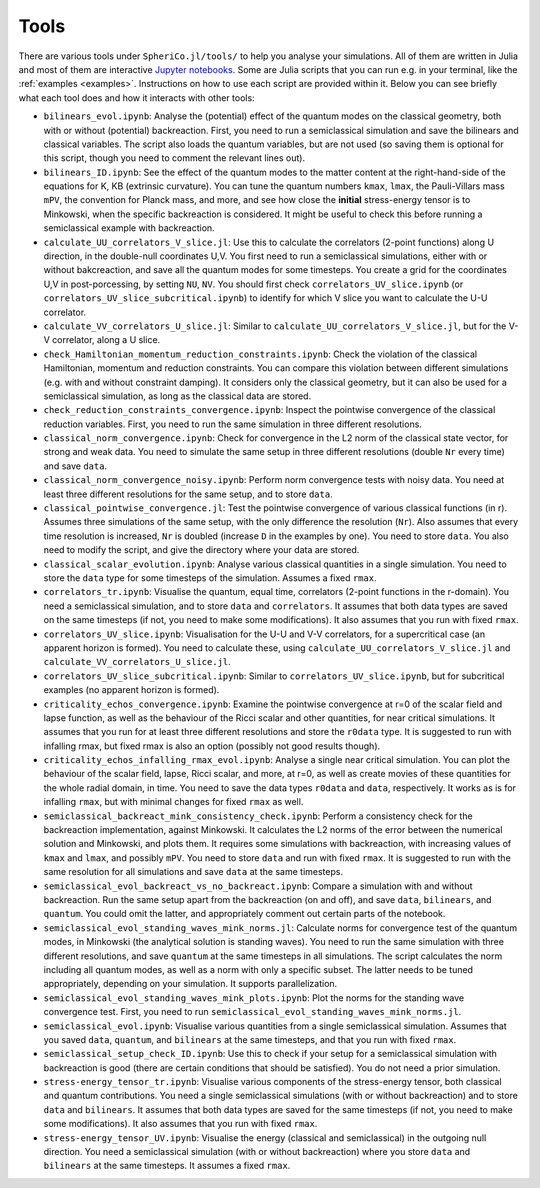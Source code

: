 .. _Tools:

Tools
=======

There are various tools under ``SpheriCo.jl/tools/`` to help you
analyse your simulations. All of them are written in Julia and most of
them are interactive `Jupyter notebooks <https://jupyter.org/>`_. Some
are Julia scripts that you can run e.g. in your terminal, like the
:ref:`examples <examples>`. Instructions on how to use each script are
provided within it. Below you can see briefly what each tool does and
how it interacts with other tools:

- ``bilinears_evol.ipynb``: Analyse the (potential) effect of the
  quantum modes on the classical geometry, both with or without
  (potential) backreaction. First, you need to run a semiclassical
  simulation and save the bilinears and classical variables. The
  script also loads the quantum variables, but are not used (so saving
  them is optional for this script, though you need to comment the
  relevant lines out).

- ``bilinears_ID.ipynb``: See the effect of the quantum modes to the
  matter content at the right-hand-side of the equations for K, KB
  (extrinsic curvature). You can tune the quantum numbers ``kmax``,
  ``lmax``, the Pauli-Villars mass ``mPV``, the convention for Planck
  mass, and more, and see how close the **initial** stress-energy
  tensor is to Minkowski, when the specific backreaction is
  considered. It might be useful to check this before running a
  semiclassical example with backreaction.

- ``calculate_UU_correlators_V_slice.jl``: Use this to calculate the
  correlators (2-point functions) along U direction, in the
  double-null coordinates U,V. You first need to run a semiclassical
  simulations, either with or without bakcreaction, and save all the
  quantum modes for some timesteps. You create a grid for the
  coordinates U,V in post-porcessing, by setting ``NU``, ``NV``. You
  should first check ``correlators_UV_slice.ipynb`` (or
  ``correlators_UV_slice_subcritical.ipynb``) to identify for which
  V slice you want to calculate the U-U correlator.

- ``calculate_VV_correlators_U_slice.jl``: Similar to
  ``calculate_UU_correlators_V_slice.jl``, but for the V-V correlator,
  along a U slice.

- ``check_Hamiltonian_momentum_reduction_constraints.ipynb``: Check
  the violation of the classical Hamiltonian, momentum and reduction
  constraints. You can compare this violation between different
  simulations (e.g. with and without constraint damping). It considers
  only the classical geometry, but it can also be used for a
  semiclassical simulation, as long as the classical data are stored.

- ``check_reduction_constraints_convergence.ipynb``: Inspect the
  pointwise convergence of the classical reduction variables. First,
  you need to run the same simulation in three different resolutions.

- ``classical_norm_convergence.ipynb``: Check for convergence in the
  L2 norm of the classical state vector, for strong and weak data. You
  need to simulate the same setup in three different resolutions
  (double ``Nr`` every time) and save ``data``.

- ``classical_norm_convergence_noisy.ipynb``: Perform norm convergence
  tests with noisy data. You need at least three different resolutions
  for the same setup, and to store ``data``.

- ``classical_pointwise_convergence.jl``: Test the pointwise
  convergence of various classical functions (in r). Assumes three
  simulations of the same setup, with the only difference the
  resolution (``Nr``). Also assumes that every time resolution is
  increased, ``Nr`` is doubled (increase ``D`` in the examples by
  one). You need to store ``data``. You also need to modify the
  script, and give the directory where your data are stored.

- ``classical_scalar_evolution.ipynb``: Analyse various classical
  quantities in a single simulation. You need to store the ``data``
  type for some timesteps of the simulation. Assumes a fixed ``rmax``.

- ``correlators_tr.ipynb``: Visualise the quantum, equal time,
  correlators (2-point functions in the r-domain). You need a
  semiclassical simulation, and to store ``data`` and
  ``correlators``. It assumes that both data types are saved on the
  same timesteps (if not, you need to make some modifications). It
  also assumes that you run with fixed ``rmax``.

- ``correlators_UV_slice.ipynb``: Visualisation for the U-U and V-V
  correlators, for a supercritical case (an apparent horizon is
  formed). You need to calculate these, using
  ``calculate_UU_correlators_V_slice.jl`` and
  ``calculate_VV_correlators_U_slice.jl``.

- ``correlators_UV_slice_subcritical.ipynb``: Similar to
  ``correlators_UV_slice.ipynb``, but for subcritical examples (no
  apparent horizon is formed).
  
- ``criticality_echos_convergence.ipynb``: Examine the pointwise
  convergence at r=0 of the scalar field and lapse function, as well
  as the behaviour of the Ricci scalar and other quantities, for near
  critical simulations. It assumes that you run for at least three
  different resolutions and store the ``r0data`` type. It is suggested
  to run with infalling rmax, but fixed rmax is also an option
  (possibly not good results though).

- ``criticality_echos_infalling_rmax_evol.ipynb``: Analyse a single
  near critical simulation. You can plot the behaviour of the scalar
  field, lapse, Ricci scalar, and more, at r=0, as well as create
  movies of these quantities for the whole radial domain, in time. You
  need to save the data types ``r0data`` and ``data``,
  respectively. It works as is for infalling ``rmax``, but with
  minimal changes for fixed ``rmax`` as well.

- ``semiclassical_backreact_mink_consistency_check.ipynb``: Perform a
  consistency check for the backreaction implementation, against
  Minkowski. It calculates the L2 norms of the error between the
  numerical solution and Minkowski, and plots them. It requires some
  simulations with backreaction, with increasing values of ``kmax``
  and ``lmax``, and possibly ``mPV``. You need to store ``data`` and
  run with fixed ``rmax``. It is suggested to run with the same
  resolution for all simulations and save ``data`` at the same
  timesteps.

- ``semiclassical_evol_backreact_vs_no_backreact.ipynb``: Compare a
  simulation with and without backreaction. Run the same setup apart
  from the backreaction (on and off), and save ``data``,
  ``bilinears``, and ``quantum``. You could omit the latter, and
  appropriately comment out certain parts of the notebook.

- ``semiclassical_evol_standing_waves_mink_norms.jl``: Calculate norms
  for convergence test of the quantum modes, in Minkowski (the
  analytical solution is standing waves). You need to run the same
  simulation with three different resolutions, and save ``quantum`` at
  the same timesteps in all simulations. The script calculates the
  norm including all quantum modes, as well as a norm with only a
  specific subset. The latter needs to be tuned appropriately,
  depending on your simulation. It supports parallelization.

- ``semiclassical_evol_standing_waves_mink_plots.ipynb``: Plot the
  norms for the standing wave convergence test. First, you need to run
  ``semiclassical_evol_standing_waves_mink_norms.jl``.

- ``semiclassical_evol.ipynb``: Visualise various quantities from a
  single semiclassical simulation. Assumes that you saved ``data``,
  ``quantum``, and ``bilinears`` at the same timesteps, and that you
  run with fixed ``rmax``.

- ``semiclassical_setup_check_ID.ipynb``: Use this to check if your
  setup for a semiclassical simulation with backreaction is good
  (there are certain conditions that should be satisfied). You do not
  need a prior simulation.

- ``stress-energy_tensor_tr.ipynb``: Visualise various components of
  the stress-energy tensor, both classical and quantum
  contributions. You need a single semiclassical simulations (with or
  without backreaction) and to store ``data`` and ``bilinears``. It
  assumes that both data types are saved for the same timesteps (if
  not, you need to make some modifications). It also assumes that you
  run with fixed ``rmax``.

- ``stress-energy_tensor_UV.ipynb``: Visualise the energy (classical
  and semiclassical) in the outgoing null direction. You need a
  semiclassical simulation (with or without backreaction) where you
  store ``data`` and ``bilinears`` at the same timesteps. It assumes a
  fixed ``rmax``.

..
   - ``calculate_correlators_UV.jl``: Use this to calculate the
     correlators (2-point functions) in double-null coordinates U,V. You
     first need to run a semiclassical simulations, either with or
     without bakcreaction, and save all the quantum modes for some
     timesteps. You create a grid for the coordinates U,V in
     post-porcessing, by tuning ``NU``, ``NV``. It might be useful to
     check first ``correlators_UV.ipynb`` (maybe you need to comment out
     some lines in there), to see what is a good choice of ``NU`` and
     ``NV``.
..
   - ``correlators_UV.ipynb``: Visualise the quantum correlators across
     null directions (incoming or outgoing). The most relevant is the U-U
     correlators (across the outgoing null direction, keep V fixed), but
     you can also see the V-V correlator. After you perform a
     semiclassical simulation (with or without backreaction), and save
     ``data`` and ``quantum`` on the same timesteps, you need to run
     ``calculate_correlators_UV.jl``, for the same values of ``NU`` and
     ``NV``, as here. By default, the V-V correlators are commented out
     (also in the calculation).
